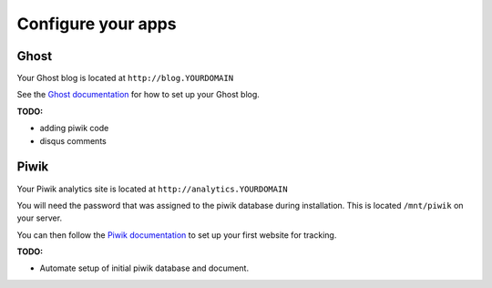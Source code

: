 Configure your apps
===================

Ghost
-----

Your Ghost blog is located at ``http://blog.YOURDOMAIN``

See the `Ghost documentation <http://docs.ghost.org>`_ for how to set up your Ghost blog.

**TODO:**

* adding piwik code
* disqus comments

Piwik
-----

Your Piwik analytics site is located at ``http://analytics.YOURDOMAIN``

You will need the password that was assigned to the piwik database during installation. This is located ``/mnt/piwik`` on your server.

You can then follow the `Piwik documentation <http://piwik.org/docs>`_ to set up your first website for tracking.

**TODO:**

* Automate setup of initial piwik database and document.
